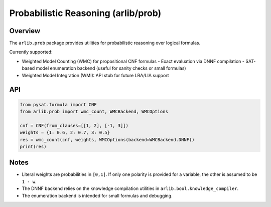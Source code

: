 Probabilistic Reasoning (arlib/prob)
====================================

Overview
--------

The ``arlib.prob`` package provides utilities for probabilistic reasoning over
logical formulas.

Currently supported:

- Weighted Model Counting (WMC) for propositional CNF formulas
  - Exact evaluation via DNNF compilation
  - SAT-based model enumeration backend (useful for sanity checks or small formulas)
- Weighted Model Integration (WMI): API stub for future LRA/LIA support

API
---

.. code-block:: python

    from pysat.formula import CNF
    from arlib.prob import wmc_count, WMCBackend, WMCOptions

    cnf = CNF(from_clauses=[[1, 2], [-1, 3]])
    weights = {1: 0.6, 2: 0.7, 3: 0.5}
    res = wmc_count(cnf, weights, WMCOptions(backend=WMCBackend.DNNF))
    print(res)

Notes
-----

- Literal weights are probabilities in ``[0,1]``. If only one polarity is
  provided for a variable, the other is assumed to be ``1 - w``.
- The DNNF backend relies on the knowledge compilation utilities in
  ``arlib.bool.knowledge_compiler``.
- The enumeration backend is intended for small formulas and debugging.
